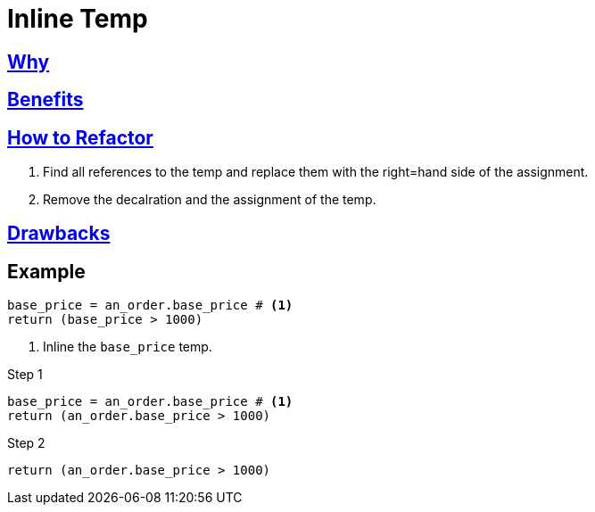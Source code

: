 # Inline Temp
:source-highlighter: pygments
:pygments-style: pastie
:icons: font
:experimental:
:toc!:

## https://refactoring.guru/inline-temp[Why]

## https://refactoring.guru/inline-temp[Benefits]

## https://refactoring.guru/inline-temp[How to Refactor]

. Find all references to the temp and replace them with the right=hand side of the assignment.
. Remove the decalration and the assignment of the temp.

## https://refactoring.guru/inline-temp[Drawbacks]

## Example

```ruby
base_price = an_order.base_price # <1>
return (base_price > 1000)
```
<1> Inline the `base_price` temp.

.Step 1
```ruby
base_price = an_order.base_price # <1>
return (an_order.base_price > 1000)
```

.Step 2
```ruby
return (an_order.base_price > 1000)
```
